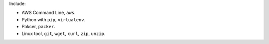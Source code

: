 Include:

- AWS Command Line, ``aws``.
- Python with ``pip``, ``virtualenv``.
- Pakcer, ``packer``.
- Linux tool, ``git``, ``wget``, ``curl``, ``zip``, ``unzip``.
